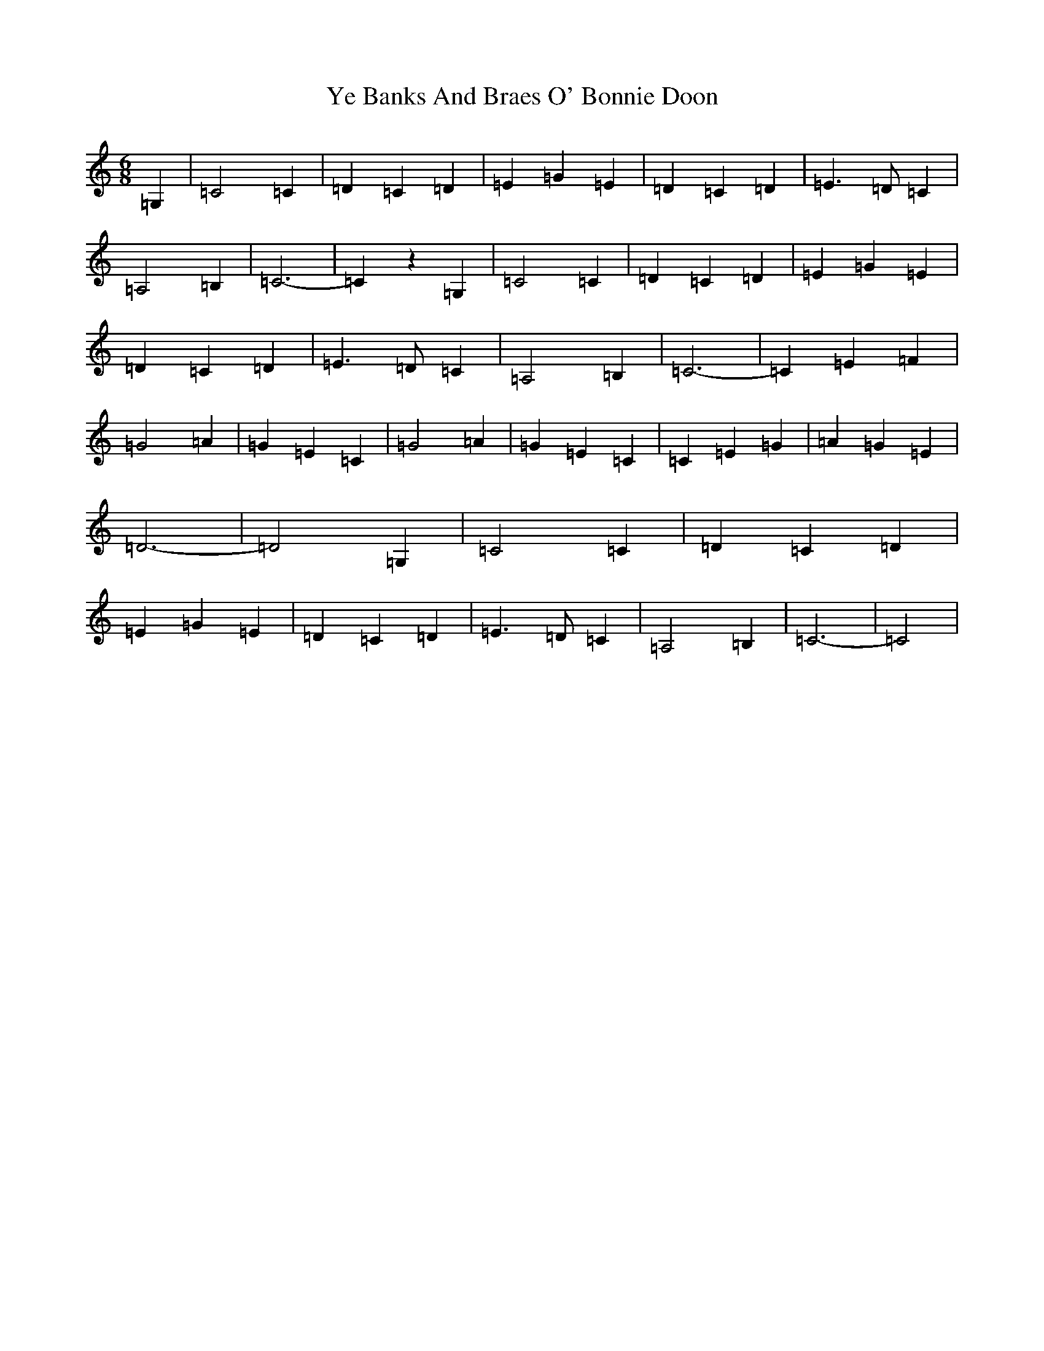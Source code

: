 X: 22820
T: Ye Banks And Braes O' Bonnie Doon
S: https://thesession.org/tunes/6599#setting6599
Z: G Major
R: jig
M: 6/8
L: 1/8
K: C Major
=G,2|=C4=C2|=D2=C2=D2|=E2=G2=E2|=D2=C2=D2|=E3=D=C2|=A,4=B,2|=C6-|=C2z2=G,2|=C4=C2|=D2=C2=D2|=E2=G2=E2|=D2=C2=D2|=E3=D=C2|=A,4=B,2|=C6-|=C2=E2=F2|=G4=A2|=G2=E2=C2|=G4=A2|=G2=E2=C2|=C2=E2=G2|=A2=G2=E2|=D6-|=D4=G,2|=C4=C2|=D2=C2=D2|=E2=G2=E2|=D2=C2=D2|=E3=D=C2|=A,4=B,2|=C6-|=C4|